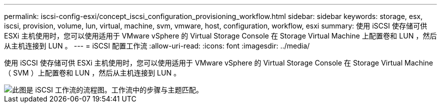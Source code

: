 ---
permalink: iscsi-config-esxi/concept_iscsi_configuration_provisioning_workflow.html 
sidebar: sidebar 
keywords: storage, esx, iscsi, provision, volume, lun, virtual, machine, svm, vmware, host, configuration, workflow, esxi 
summary: 使用 iSCSI 使存储可供 ESXi 主机使用时，您可以使用适用于 VMware vSphere 的 Virtual Storage Console 在 Storage Virtual Machine 上配置卷和 LUN ，然后从主机连接到 LUN 。 
---
= iSCSI 配置工作流
:allow-uri-read: 
:icons: font
:imagesdir: ../media/


[role="lead"]
使用 iSCSI 使存储可供 ESXi 主机使用时，您可以使用适用于 VMware vSphere 的 Virtual Storage Console 在 Storage Virtual Machine （ SVM ）上配置卷和 LUN ，然后从主机连接到 LUN 。

image::../media/iscsi_esx_workflow.gif[此图是 iSCSI 工作流的流程图。工作流中的步骤与主题匹配。]
